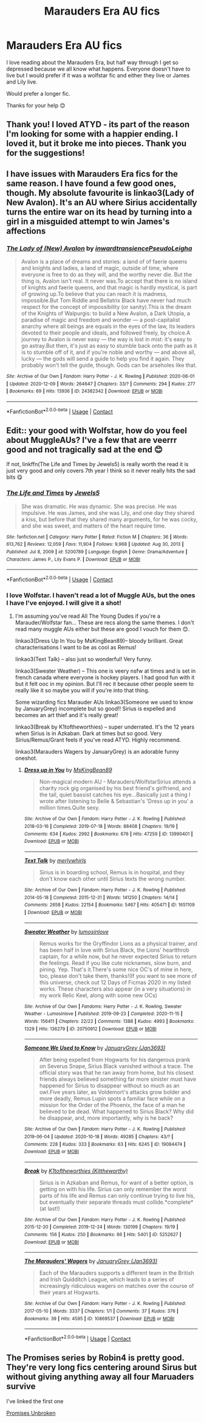 #+TITLE: Marauders Era AU fics

* Marauders Era AU fics
:PROPERTIES:
:Author: SnooOwls1599
:Score: 10
:DateUnix: 1613345621.0
:DateShort: 2021-Feb-15
:FlairText: Request
:END:
I love reading about the Marauders Era, but half way through I get so depressed because we all know what happens. Everyone doesn't have to live but I would prefer if it was a wolfstar fic and either they live or James and Lily live.

Would prefer a longer fic.

Thanks for your help 😊


** Thank you! I loved ATYD - its part of the reason I'm looking for some with a happier ending. I loved it, but it broke me into pieces. Thank you for the suggestions!
:PROPERTIES:
:Author: SnooOwls1599
:Score: 6
:DateUnix: 1613348780.0
:DateShort: 2021-Feb-15
:END:


** I have issues with Marauders Era fics for the same reason. I have found a few good ones, though. My absolute favourite is linkao3(Lady of New Avalon). It's an AU where Sirius accidentally turns the entire war on its head by turning into a girl in a misguided attempt to win James's affections
:PROPERTIES:
:Author: Tenebris-Umbra
:Score: 3
:DateUnix: 1613351356.0
:DateShort: 2021-Feb-15
:END:

*** [[https://archiveofourown.org/works/24382342][*/The Lady of (New) Avalon/*]] by [[https://www.archiveofourown.org/users/inwardtransience/pseuds/inwardtransience/users/PseudoLeigha/pseuds/PseudoLeigha][/inwardtransiencePseudoLeigha/]]

#+begin_quote
  Avalon is a place of dreams and stories: a land of of faerie queens and knights and ladies, a land of magic, outside of time, where everyone is free to do as they will, and the worthy never die. But the thing is, Avalon isn't real. It never was.To accept that there is no island of knights and faerie queens, and that magic is hardly mystical, is part of growing up.To believe that you can reach it is madness, impossible.But Tom Riddle and Bellatrix Black have never had much respect for the concept of impossibility (or sanity).This is the dream of the Knights of Walpurgis: to build a New Avalon, a Dark Utopia, a paradise of magic and freedom and wonder --- a post-capitalist anarchy where all beings are equals in the eyes of the law, its leaders devoted to their people and ideals, and followed freely, by choice.A journey to Avalon is never easy --- the way is lost in mist: it's easy to go astray.But then, it's just as easy to stumble back onto the path as it is to stumble off of it, and if you're noble and worthy --- and above all, lucky --- the gods will send a guide to help you find it again. They probably won't tell the guide, though. Gods can be arseholes like that.
#+end_quote

^{/Site/:} ^{Archive} ^{of} ^{Our} ^{Own} ^{*|*} ^{/Fandom/:} ^{Harry} ^{Potter} ^{-} ^{J.} ^{K.} ^{Rowling} ^{*|*} ^{/Published/:} ^{2020-06-01} ^{*|*} ^{/Updated/:} ^{2020-12-09} ^{*|*} ^{/Words/:} ^{264647} ^{*|*} ^{/Chapters/:} ^{33/?} ^{*|*} ^{/Comments/:} ^{294} ^{*|*} ^{/Kudos/:} ^{277} ^{*|*} ^{/Bookmarks/:} ^{69} ^{*|*} ^{/Hits/:} ^{13936} ^{*|*} ^{/ID/:} ^{24382342} ^{*|*} ^{/Download/:} ^{[[https://archiveofourown.org/downloads/24382342/The%20Lady%20of%20New%20Avalon.epub?updated_at=1607532309][EPUB]]} ^{or} ^{[[https://archiveofourown.org/downloads/24382342/The%20Lady%20of%20New%20Avalon.mobi?updated_at=1607532309][MOBI]]}

--------------

*FanfictionBot*^{2.0.0-beta} | [[https://github.com/FanfictionBot/reddit-ffn-bot/wiki/Usage][Usage]] | [[https://www.reddit.com/message/compose?to=tusing][Contact]]
:PROPERTIES:
:Author: FanfictionBot
:Score: 2
:DateUnix: 1613351380.0
:DateShort: 2021-Feb-15
:END:


** Edit:: your good with Wolfstar, how do you feel about MuggleAUs? I've a few that are veerrr good and not tragically sad at the end 😊

If not, linkffn(The Life and Times by Jewels5) is really worth the read it is just very good and only covers 7th year I think so it never really hits the sad bits 😋
:PROPERTIES:
:Author: WhistlingBanshee
:Score: 3
:DateUnix: 1613347184.0
:DateShort: 2021-Feb-15
:END:

*** [[https://www.fanfiction.net/s/5200789/1/][*/The Life and Times/*]] by [[https://www.fanfiction.net/u/376071/Jewels5][/Jewels5/]]

#+begin_quote
  She was dramatic. He was dynamic. She was precise. He was impulsive. He was James, and she was Lily, and one day they shared a kiss, but before that they shared many arguments, for he was cocky, and she was sweet, and matters of the heart require time.
#+end_quote

^{/Site/:} ^{fanfiction.net} ^{*|*} ^{/Category/:} ^{Harry} ^{Potter} ^{*|*} ^{/Rated/:} ^{Fiction} ^{M} ^{*|*} ^{/Chapters/:} ^{36} ^{*|*} ^{/Words/:} ^{613,762} ^{*|*} ^{/Reviews/:} ^{12,059} ^{*|*} ^{/Favs/:} ^{11,904} ^{*|*} ^{/Follows/:} ^{9,968} ^{*|*} ^{/Updated/:} ^{Aug} ^{30,} ^{2013} ^{*|*} ^{/Published/:} ^{Jul} ^{8,} ^{2009} ^{*|*} ^{/id/:} ^{5200789} ^{*|*} ^{/Language/:} ^{English} ^{*|*} ^{/Genre/:} ^{Drama/Adventure} ^{*|*} ^{/Characters/:} ^{James} ^{P.,} ^{Lily} ^{Evans} ^{P.} ^{*|*} ^{/Download/:} ^{[[http://www.ff2ebook.com/old/ffn-bot/index.php?id=5200789&source=ff&filetype=epub][EPUB]]} ^{or} ^{[[http://www.ff2ebook.com/old/ffn-bot/index.php?id=5200789&source=ff&filetype=mobi][MOBI]]}

--------------

*FanfictionBot*^{2.0.0-beta} | [[https://github.com/FanfictionBot/reddit-ffn-bot/wiki/Usage][Usage]] | [[https://www.reddit.com/message/compose?to=tusing][Contact]]
:PROPERTIES:
:Author: FanfictionBot
:Score: 1
:DateUnix: 1613347208.0
:DateShort: 2021-Feb-15
:END:


*** I love Wolfstar. I haven't read a lot of Muggle AUs, but the ones I have I've enjoyed. I will give it a shot!
:PROPERTIES:
:Author: SnooOwls1599
:Score: 1
:DateUnix: 1613347566.0
:DateShort: 2021-Feb-15
:END:

**** I'm assuming you've read All The Young Dudes if you're a Marauder/Wolfstar fan... These are recs along the same themes. I don't read many muggle AUs either but these are good I vouch for them 😊.

linkao3(Dress Up In You by MsKingBean89)-- bloody brilliant. Great characterisations I want to be as cool as Remus!

linkao3(Text Talk) -- also just so wonderful! Very funny.

linkao3(Sweater Weather) -- This one is veery nsfw at times and is set in french canada where everyone is hockey players. I had good fun with it but it felt ooc in my opinion. But I'll rec it because other people seem to really like it so maybe you will if you're into that thing.

Some wizarding fics Marauder AUs linkao3(Someone we used to know by JanuaryGrey) incomplete but so good!! Sirius is expelled and becomes an art thief and it's really great!

linkao3(Break by K1toftheworthies) -- super underrated. It's the 12 years when Sirius is in Azkaban. Dark at times but so good. Very Sirius/Remus/Grant feels if you've read ATYD. Highly recommend.

linkao3(Marauders Wagers by JanuaryGrey) is an adorable funny oneshot.
:PROPERTIES:
:Author: WhistlingBanshee
:Score: 4
:DateUnix: 1613348527.0
:DateShort: 2021-Feb-15
:END:

***** [[https://archiveofourown.org/works/13990401][*/Dress up in You/*]] by [[https://www.archiveofourown.org/users/MsKingBean89/pseuds/MsKingBean89][/MsKingBean89/]]

#+begin_quote
  Non-magical modern AU - Marauders/WolfstarSirius attends a charity rock gig organised by his best friend's girlfriend, and the tall, quiet bassist catches his eye...Basically just a thing I wrote after listening to Belle & Sebastian's 'Dress up in you' a million times.Quite sexy.
#+end_quote

^{/Site/:} ^{Archive} ^{of} ^{Our} ^{Own} ^{*|*} ^{/Fandom/:} ^{Harry} ^{Potter} ^{-} ^{J.} ^{K.} ^{Rowling} ^{*|*} ^{/Published/:} ^{2018-03-16} ^{*|*} ^{/Completed/:} ^{2019-07-18} ^{*|*} ^{/Words/:} ^{88408} ^{*|*} ^{/Chapters/:} ^{19/19} ^{*|*} ^{/Comments/:} ^{634} ^{*|*} ^{/Kudos/:} ^{2992} ^{*|*} ^{/Bookmarks/:} ^{676} ^{*|*} ^{/Hits/:} ^{47259} ^{*|*} ^{/ID/:} ^{13990401} ^{*|*} ^{/Download/:} ^{[[https://archiveofourown.org/downloads/13990401/Dress%20up%20in%20You.epub?updated_at=1609328567][EPUB]]} ^{or} ^{[[https://archiveofourown.org/downloads/13990401/Dress%20up%20in%20You.mobi?updated_at=1609328567][MOBI]]}

--------------

[[https://archiveofourown.org/works/1651109][*/Text Talk/*]] by [[https://www.archiveofourown.org/users/merlywhirls/pseuds/merlywhirls][/merlywhirls/]]

#+begin_quote
  Sirius is in boarding school, Remus is in hospital, and they don't know each other until Sirius texts the wrong number.
#+end_quote

^{/Site/:} ^{Archive} ^{of} ^{Our} ^{Own} ^{*|*} ^{/Fandom/:} ^{Harry} ^{Potter} ^{-} ^{J.} ^{K.} ^{Rowling} ^{*|*} ^{/Published/:} ^{2014-05-18} ^{*|*} ^{/Completed/:} ^{2015-12-31} ^{*|*} ^{/Words/:} ^{141250} ^{*|*} ^{/Chapters/:} ^{14/14} ^{*|*} ^{/Comments/:} ^{2658} ^{*|*} ^{/Kudos/:} ^{22154} ^{*|*} ^{/Bookmarks/:} ^{5467} ^{*|*} ^{/Hits/:} ^{405471} ^{*|*} ^{/ID/:} ^{1651109} ^{*|*} ^{/Download/:} ^{[[https://archiveofourown.org/downloads/1651109/Text%20Talk.epub?updated_at=1613086414][EPUB]]} ^{or} ^{[[https://archiveofourown.org/downloads/1651109/Text%20Talk.mobi?updated_at=1613086414][MOBI]]}

--------------

[[https://archiveofourown.org/works/20750912][*/Sweater Weather/*]] by [[https://www.archiveofourown.org/users/lumosinlove/pseuds/lumosinlove][/lumosinlove/]]

#+begin_quote
  Remus works for the Gryffindor Lions as a physical trainer, and has been half in love with Sirius Black, the Lions' heartthrob captain, for a while now, but he never expected Sirius to return the feelings. Read if you like cute nicknames, slow burn, and pining. Yep. That's it.There's some nice OC's of mine in here, too, please don't take them, thanks!(If you want to see more of this universe, check out 12 Days of Ficmas 2020 in my listed works. These characters also appear (in a very situations) in my work Relic Keel, along with some new OCs)
#+end_quote

^{/Site/:} ^{Archive} ^{of} ^{Our} ^{Own} ^{*|*} ^{/Fandoms/:} ^{Harry} ^{Potter} ^{-} ^{J.} ^{K.} ^{Rowling,} ^{Sweater} ^{Weather} ^{-} ^{Lumosinlove} ^{*|*} ^{/Published/:} ^{2019-09-23} ^{*|*} ^{/Completed/:} ^{2020-11-15} ^{*|*} ^{/Words/:} ^{156411} ^{*|*} ^{/Chapters/:} ^{22/22} ^{*|*} ^{/Comments/:} ^{1388} ^{*|*} ^{/Kudos/:} ^{4993} ^{*|*} ^{/Bookmarks/:} ^{1329} ^{*|*} ^{/Hits/:} ^{136279} ^{*|*} ^{/ID/:} ^{20750912} ^{*|*} ^{/Download/:} ^{[[https://archiveofourown.org/downloads/20750912/Sweater%20Weather.epub?updated_at=1612891683][EPUB]]} ^{or} ^{[[https://archiveofourown.org/downloads/20750912/Sweater%20Weather.mobi?updated_at=1612891683][MOBI]]}

--------------

[[https://archiveofourown.org/works/19084474][*/Someone We Used to Know/*]] by [[https://www.archiveofourown.org/users/Jan3693/pseuds/JanuaryGrey][/JanuaryGrey (Jan3693)/]]

#+begin_quote
  After being expelled from Hogwarts for his dangerous prank on Severus Snape, Sirius Black vanished without a trace. The official story was that he ran away from home, but his closest friends always believed something far more sinister must have happened for Sirius to disappear without so much as an owl.Five years later, as Voldemort's attacks grow bolder and more deadly, Remus Lupin spots a familiar face while on a mission for the Order of the Phoenix, the face of a man he believed to be dead. What happened to Sirius Black? Why did he disappear, and, more importantly, why is he back?
#+end_quote

^{/Site/:} ^{Archive} ^{of} ^{Our} ^{Own} ^{*|*} ^{/Fandom/:} ^{Harry} ^{Potter} ^{-} ^{J.} ^{K.} ^{Rowling} ^{*|*} ^{/Published/:} ^{2019-06-04} ^{*|*} ^{/Updated/:} ^{2020-10-18} ^{*|*} ^{/Words/:} ^{49285} ^{*|*} ^{/Chapters/:} ^{43/?} ^{*|*} ^{/Comments/:} ^{228} ^{*|*} ^{/Kudos/:} ^{333} ^{*|*} ^{/Bookmarks/:} ^{63} ^{*|*} ^{/Hits/:} ^{6245} ^{*|*} ^{/ID/:} ^{19084474} ^{*|*} ^{/Download/:} ^{[[https://archiveofourown.org/downloads/19084474/Someone%20We%20Used%20to%20Know.epub?updated_at=1603042579][EPUB]]} ^{or} ^{[[https://archiveofourown.org/downloads/19084474/Someone%20We%20Used%20to%20Know.mobi?updated_at=1603042579][MOBI]]}

--------------

[[https://archiveofourown.org/works/5252627][*/Break/*]] by [[https://www.archiveofourown.org/users/Kittheworthy/pseuds/K1toftheworthies][/K1toftheworthies (Kittheworthy)/]]

#+begin_quote
  Sirius is in Azkaban and Remus, for want of a better option, is getting on with his life. Sirius can only remember the worst parts of his life and Remus can only continue trying to live his, but eventually their separate threads must collide.*complete* (at last!)
#+end_quote

^{/Site/:} ^{Archive} ^{of} ^{Our} ^{Own} ^{*|*} ^{/Fandom/:} ^{Harry} ^{Potter} ^{-} ^{J.} ^{K.} ^{Rowling} ^{*|*} ^{/Published/:} ^{2015-12-20} ^{*|*} ^{/Completed/:} ^{2019-12-24} ^{*|*} ^{/Words/:} ^{130199} ^{*|*} ^{/Chapters/:} ^{19/19} ^{*|*} ^{/Comments/:} ^{156} ^{*|*} ^{/Kudos/:} ^{250} ^{*|*} ^{/Bookmarks/:} ^{66} ^{*|*} ^{/Hits/:} ^{5401} ^{*|*} ^{/ID/:} ^{5252627} ^{*|*} ^{/Download/:} ^{[[https://archiveofourown.org/downloads/5252627/Break.epub?updated_at=1580057625][EPUB]]} ^{or} ^{[[https://archiveofourown.org/downloads/5252627/Break.mobi?updated_at=1580057625][MOBI]]}

--------------

[[https://archiveofourown.org/works/10869537][*/The Marauders' Wagers/*]] by [[https://www.archiveofourown.org/users/Jan3693/pseuds/JanuaryGrey][/JanuaryGrey (Jan3693)/]]

#+begin_quote
  Each of the Marauders supports a different team in the British and Irish Quidditch League, which leads to a series of increasingly ridiculous wagers on matches over the course of their years at Hogwarts.
#+end_quote

^{/Site/:} ^{Archive} ^{of} ^{Our} ^{Own} ^{*|*} ^{/Fandom/:} ^{Harry} ^{Potter} ^{-} ^{J.} ^{K.} ^{Rowling} ^{*|*} ^{/Published/:} ^{2017-05-10} ^{*|*} ^{/Words/:} ^{3337} ^{*|*} ^{/Chapters/:} ^{1/1} ^{*|*} ^{/Comments/:} ^{37} ^{*|*} ^{/Kudos/:} ^{376} ^{*|*} ^{/Bookmarks/:} ^{39} ^{*|*} ^{/Hits/:} ^{4595} ^{*|*} ^{/ID/:} ^{10869537} ^{*|*} ^{/Download/:} ^{[[https://archiveofourown.org/downloads/10869537/The%20Marauders%20Wagers.epub?updated_at=1507259722][EPUB]]} ^{or} ^{[[https://archiveofourown.org/downloads/10869537/The%20Marauders%20Wagers.mobi?updated_at=1507259722][MOBI]]}

--------------

*FanfictionBot*^{2.0.0-beta} | [[https://github.com/FanfictionBot/reddit-ffn-bot/wiki/Usage][Usage]] | [[https://www.reddit.com/message/compose?to=tusing][Contact]]
:PROPERTIES:
:Author: FanfictionBot
:Score: 1
:DateUnix: 1613348576.0
:DateShort: 2021-Feb-15
:END:


** The Promises series by Robin4 is pretty good. They're very long fics centering around Sirus but without giving anything away all four Maruaders survive

I've linked the first one

[[https://www.fanfiction.net/s/1248431/1/Promises-Unbroken][Promises Unbroken]]
:PROPERTIES:
:Author: ExpectoReddittum
:Score: 3
:DateUnix: 1613363075.0
:DateShort: 2021-Feb-15
:END:
